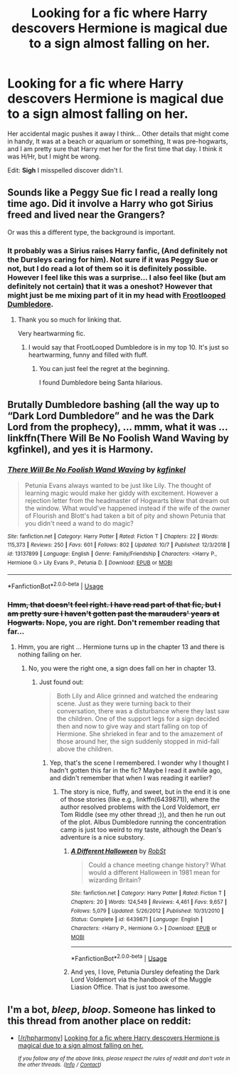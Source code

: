 #+TITLE: Looking for a fic where Harry descovers Hermione is magical due to a sign almost falling on her.

* Looking for a fic where Harry descovers Hermione is magical due to a sign almost falling on her.
:PROPERTIES:
:Author: bonsly24
:Score: 4
:DateUnix: 1572030237.0
:DateShort: 2019-Oct-25
:FlairText: *Found*
:END:
Her accidental magic pushes it away I think... Other details that might come in handy, It was at a beach or aquarium or something, It was pre-hogwarts, and I am pretty sure that Harry met her for the first time that day. I think it was H/Hr, but I might be wrong.

Edit: *Sigh* I misspelled discover didn't I.


** Sounds like a Peggy Sue fic I read a really long time ago. Did it involve a Harry who got Sirius freed and lived near the Grangers?

Or was this a different type, the background is important.
:PROPERTIES:
:Score: 5
:DateUnix: 1572032365.0
:DateShort: 2019-Oct-25
:END:

*** It probably was a Sirius raises Harry fanfic, (And definitely not the Dursleys caring for him). Not sure if it was Peggy Sue or not, but I do read a lot of them so it is definitely possible. However I feel like this was a surprise... I also feel like (but am definitely not certain) that it was a oneshot? However that might just be me mixing part of it in my head with [[https://www.fanfiction.net/s/13308470/1/][Frootlooped Dumbledore]].
:PROPERTIES:
:Author: bonsly24
:Score: 3
:DateUnix: 1572032995.0
:DateShort: 2019-Oct-25
:END:

**** Thank you so much for linking that.

Very heartwarming fic.
:PROPERTIES:
:Score: 2
:DateUnix: 1572045014.0
:DateShort: 2019-Oct-26
:END:

***** I would say that FrootLooped Dumbledore is in my top 10. It's just so heartwarming, funny and filled with fluff.
:PROPERTIES:
:Author: bonsly24
:Score: 2
:DateUnix: 1572045425.0
:DateShort: 2019-Oct-26
:END:

****** You can just feel the regret at the beginning.

I found Dumbledore being Santa hilarious.
:PROPERTIES:
:Score: 2
:DateUnix: 1572047125.0
:DateShort: 2019-Oct-26
:END:


** Brutally Dumbledore bashing (all the way up to “Dark Lord Dumbledore” and he was the Dark Lord from the prophecy), ... mmm, what it was ... linkffn(There Will Be No Foolish Wand Waving by kgfinkel), and yes it is Harmony.
:PROPERTIES:
:Author: ceplma
:Score: 2
:DateUnix: 1572033589.0
:DateShort: 2019-Oct-25
:END:

*** [[https://www.fanfiction.net/s/13137899/1/][*/There Will Be No Foolish Wand Waving/*]] by [[https://www.fanfiction.net/u/7217713/kgfinkel][/kgfinkel/]]

#+begin_quote
  Petunia Evans always wanted to be just like Lily. The thought of learning magic would make her giddy with excitement. However a rejection letter from the headmaster of Hogwarts blew that dream out the window. What would've happened instead if the wife of the owner of Flourish and Blott's had taken a bit of pity and shown Petunia that you didn't need a wand to do magic?
#+end_quote

^{/Site/:} ^{fanfiction.net} ^{*|*} ^{/Category/:} ^{Harry} ^{Potter} ^{*|*} ^{/Rated/:} ^{Fiction} ^{T} ^{*|*} ^{/Chapters/:} ^{22} ^{*|*} ^{/Words/:} ^{115,373} ^{*|*} ^{/Reviews/:} ^{250} ^{*|*} ^{/Favs/:} ^{601} ^{*|*} ^{/Follows/:} ^{802} ^{*|*} ^{/Updated/:} ^{10/7} ^{*|*} ^{/Published/:} ^{12/3/2018} ^{*|*} ^{/id/:} ^{13137899} ^{*|*} ^{/Language/:} ^{English} ^{*|*} ^{/Genre/:} ^{Family/Friendship} ^{*|*} ^{/Characters/:} ^{<Harry} ^{P.,} ^{Hermione} ^{G.>} ^{Lily} ^{Evans} ^{P.,} ^{Petunia} ^{D.} ^{*|*} ^{/Download/:} ^{[[http://www.ff2ebook.com/old/ffn-bot/index.php?id=13137899&source=ff&filetype=epub][EPUB]]} ^{or} ^{[[http://www.ff2ebook.com/old/ffn-bot/index.php?id=13137899&source=ff&filetype=mobi][MOBI]]}

--------------

*FanfictionBot*^{2.0.0-beta} | [[https://github.com/tusing/reddit-ffn-bot/wiki/Usage][Usage]]
:PROPERTIES:
:Author: FanfictionBot
:Score: 1
:DateUnix: 1572033617.0
:DateShort: 2019-Oct-25
:END:


*** +Hmm, that doesn't feel right. I have read part of that fic, but I am pretty sure I haven't gotten past the marauders' years at Hogwarts.+ Nope, you are right. Don't remember reading that far...
:PROPERTIES:
:Author: bonsly24
:Score: 1
:DateUnix: 1572033781.0
:DateShort: 2019-Oct-25
:END:

**** Hmm, you are right ... Hermione turns up in the chapter 13 and there is nothing failing on her.
:PROPERTIES:
:Author: ceplma
:Score: 2
:DateUnix: 1572034078.0
:DateShort: 2019-Oct-25
:END:

***** No, you were the right one, a sign does fall on her in chapter 13.
:PROPERTIES:
:Author: bonsly24
:Score: 2
:DateUnix: 1572034200.0
:DateShort: 2019-Oct-25
:END:

****** Just found out:

#+begin_quote
  Both Lily and Alice grinned and watched the endearing scene. Just as they were turning back to their conversation, there was a disturbance where they last saw the children. One of the support legs for a sign decided then and now to give way and start falling on top of Hermione. She shrieked in fear and to the amazement of those around her, the sign suddenly stopped in mid-fall above the children.
#+end_quote
:PROPERTIES:
:Author: ceplma
:Score: 3
:DateUnix: 1572034285.0
:DateShort: 2019-Oct-25
:END:

******* Yep, that's the scene I remembered. I wonder why I thought I hadn't gotten this far in the fic? Maybe I read it awhile ago, and didn't remember that when I was reading it earlier?
:PROPERTIES:
:Author: bonsly24
:Score: 1
:DateUnix: 1572034415.0
:DateShort: 2019-Oct-25
:END:

******** The story is nice, fluffy, and sweet, but in the end it is one of those stories (like e.g., linkffn(6439871)), where the author resolved problems with the Lord Voldemort, err Tom Riddle (see my other thread ;)), and then he run out of the plot. Albus Dumbledore running the concentration camp is just too weird to my taste, although the Dean's adventure is a nice substory.
:PROPERTIES:
:Author: ceplma
:Score: 1
:DateUnix: 1572034735.0
:DateShort: 2019-Oct-25
:END:

********* [[https://www.fanfiction.net/s/6439871/1/][*/A Different Halloween/*]] by [[https://www.fanfiction.net/u/1451358/RobSt][/RobSt/]]

#+begin_quote
  Could a chance meeting change history? What would a different Halloween in 1981 mean for wizarding Britain?
#+end_quote

^{/Site/:} ^{fanfiction.net} ^{*|*} ^{/Category/:} ^{Harry} ^{Potter} ^{*|*} ^{/Rated/:} ^{Fiction} ^{T} ^{*|*} ^{/Chapters/:} ^{20} ^{*|*} ^{/Words/:} ^{124,549} ^{*|*} ^{/Reviews/:} ^{4,461} ^{*|*} ^{/Favs/:} ^{9,657} ^{*|*} ^{/Follows/:} ^{5,079} ^{*|*} ^{/Updated/:} ^{5/26/2012} ^{*|*} ^{/Published/:} ^{10/31/2010} ^{*|*} ^{/Status/:} ^{Complete} ^{*|*} ^{/id/:} ^{6439871} ^{*|*} ^{/Language/:} ^{English} ^{*|*} ^{/Characters/:} ^{<Harry} ^{P.,} ^{Hermione} ^{G.>} ^{*|*} ^{/Download/:} ^{[[http://www.ff2ebook.com/old/ffn-bot/index.php?id=6439871&source=ff&filetype=epub][EPUB]]} ^{or} ^{[[http://www.ff2ebook.com/old/ffn-bot/index.php?id=6439871&source=ff&filetype=mobi][MOBI]]}

--------------

*FanfictionBot*^{2.0.0-beta} | [[https://github.com/tusing/reddit-ffn-bot/wiki/Usage][Usage]]
:PROPERTIES:
:Author: FanfictionBot
:Score: 2
:DateUnix: 1572034760.0
:DateShort: 2019-Oct-25
:END:


********* And yes, I love, Petunia Dursley defeating the Dark Lord Voldemort via the handbook of the Muggle Liasion Office. That is just too awesome.
:PROPERTIES:
:Author: ceplma
:Score: 1
:DateUnix: 1572034888.0
:DateShort: 2019-Oct-25
:END:


** I'm a bot, /bleep/, /bloop/. Someone has linked to this thread from another place on reddit:

- [[[/r/hpharmony]]] [[https://www.reddit.com/r/HPharmony/comments/dn2406/looking_for_a_fic_where_harry_descovers_hermione/][Looking for a fic where Harry descovers Hermione is magical due to a sign almost falling on her.]]

 /^{If you follow any of the above links, please respect the rules of reddit and don't vote in the other threads.} ^{([[/r/TotesMessenger][Info]]} ^{/} ^{[[/message/compose?to=/r/TotesMessenger][Contact]])}/
:PROPERTIES:
:Author: TotesMessenger
:Score: 1
:DateUnix: 1572030449.0
:DateShort: 2019-Oct-25
:END:
